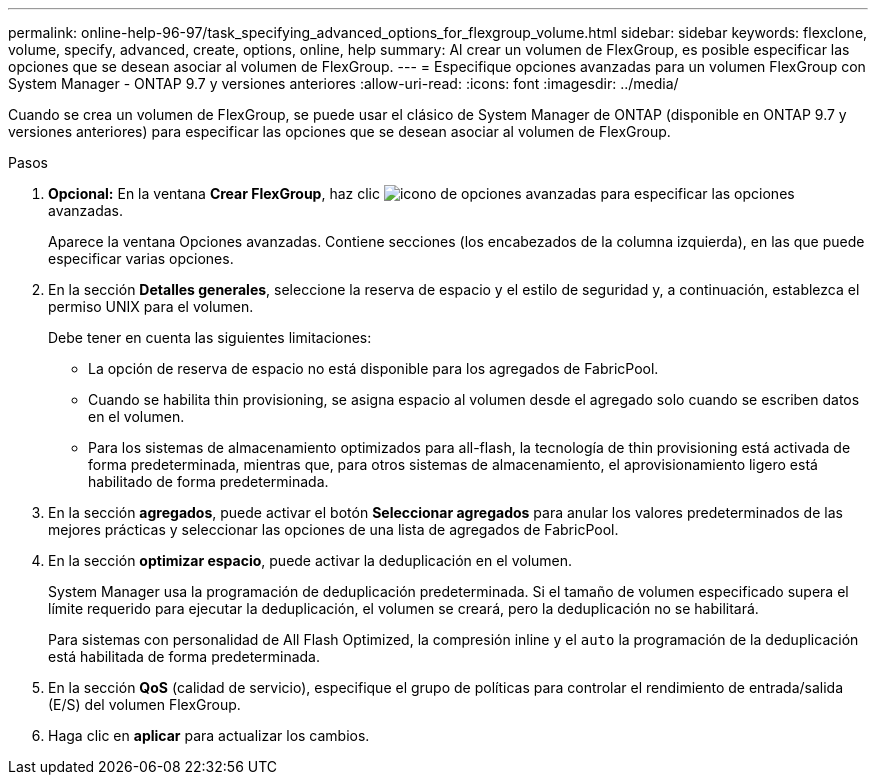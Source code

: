 ---
permalink: online-help-96-97/task_specifying_advanced_options_for_flexgroup_volume.html 
sidebar: sidebar 
keywords: flexclone, volume, specify, advanced, create, options, online, help 
summary: Al crear un volumen de FlexGroup, es posible especificar las opciones que se desean asociar al volumen de FlexGroup. 
---
= Especifique opciones avanzadas para un volumen FlexGroup con System Manager - ONTAP 9.7 y versiones anteriores
:allow-uri-read: 
:icons: font
:imagesdir: ../media/


[role="lead"]
Cuando se crea un volumen de FlexGroup, se puede usar el clásico de System Manager de ONTAP (disponible en ONTAP 9.7 y versiones anteriores) para especificar las opciones que se desean asociar al volumen de FlexGroup.

.Pasos
. *Opcional:* En la ventana *Crear FlexGroup*, haz clic image:../media/advanced_options.gif["icono de opciones avanzadas"] para especificar las opciones avanzadas.
+
Aparece la ventana Opciones avanzadas. Contiene secciones (los encabezados de la columna izquierda), en las que puede especificar varias opciones.

. En la sección *Detalles generales*, seleccione la reserva de espacio y el estilo de seguridad y, a continuación, establezca el permiso UNIX para el volumen.
+
Debe tener en cuenta las siguientes limitaciones:

+
** La opción de reserva de espacio no está disponible para los agregados de FabricPool.
** Cuando se habilita thin provisioning, se asigna espacio al volumen desde el agregado solo cuando se escriben datos en el volumen.
** Para los sistemas de almacenamiento optimizados para all-flash, la tecnología de thin provisioning está activada de forma predeterminada, mientras que, para otros sistemas de almacenamiento, el aprovisionamiento ligero está habilitado de forma predeterminada.


. En la sección *agregados*, puede activar el botón *Seleccionar agregados* para anular los valores predeterminados de las mejores prácticas y seleccionar las opciones de una lista de agregados de FabricPool.
. En la sección *optimizar espacio*, puede activar la deduplicación en el volumen.
+
System Manager usa la programación de deduplicación predeterminada. Si el tamaño de volumen especificado supera el límite requerido para ejecutar la deduplicación, el volumen se creará, pero la deduplicación no se habilitará.

+
Para sistemas con personalidad de All Flash Optimized, la compresión inline y el `auto` la programación de la deduplicación está habilitada de forma predeterminada.

. En la sección *QoS* (calidad de servicio), especifique el grupo de políticas para controlar el rendimiento de entrada/salida (E/S) del volumen FlexGroup.
. Haga clic en *aplicar* para actualizar los cambios.

